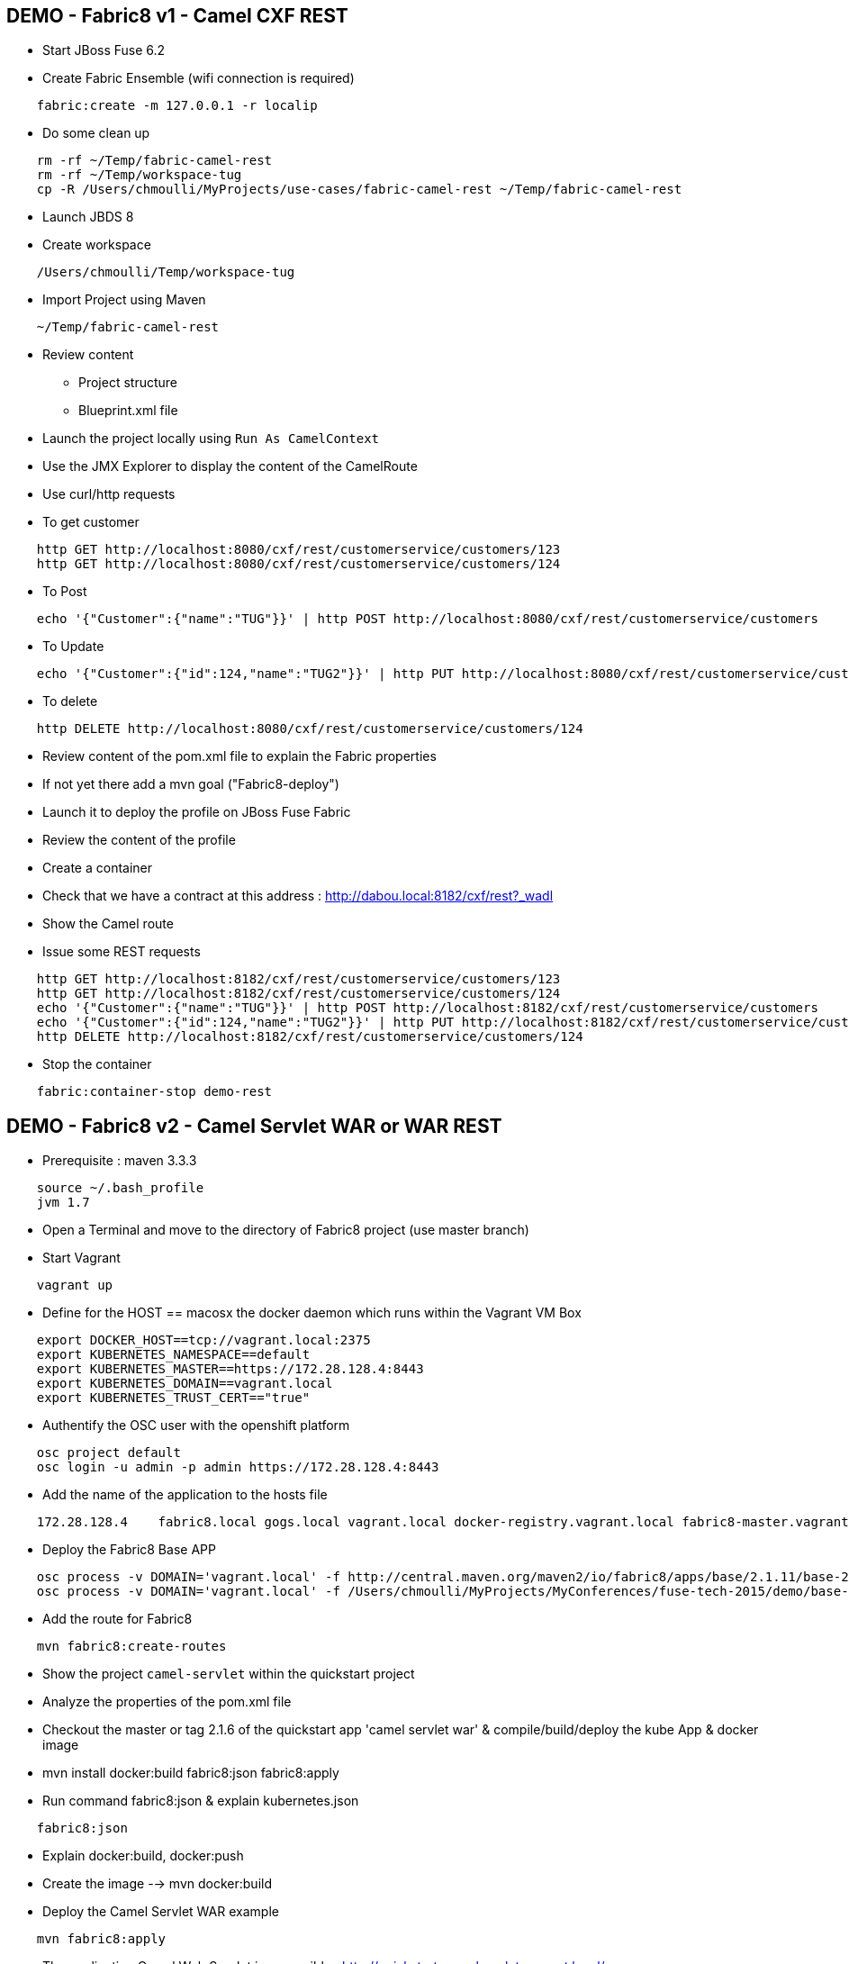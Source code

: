 == DEMO - Fabric8 v1 - Camel CXF REST 

* Start JBoss Fuse 6.2
* Create Fabric Ensemble (wifi connection is required)

```
    fabric:create -m 127.0.0.1 -r localip
```

* Do some clean up
```
    rm -rf ~/Temp/fabric-camel-rest
    rm -rf ~/Temp/workspace-tug
    cp -R /Users/chmoulli/MyProjects/use-cases/fabric-camel-rest ~/Temp/fabric-camel-rest
```

* Launch JBDS 8
* Create workspace

```
    /Users/chmoulli/Temp/workspace-tug
```

* Import Project using Maven

```
    ~/Temp/fabric-camel-rest
``` 

* Review content

  - Project structure
  - Blueprint.xml file

* Launch the project locally using `Run As CamelContext`

* Use the JMX Explorer to display the content of the CamelRoute

* Use curl/http requests

* To get customer
```
    http GET http://localhost:8080/cxf/rest/customerservice/customers/123
    http GET http://localhost:8080/cxf/rest/customerservice/customers/124
```
* To Post
```
    echo '{"Customer":{"name":"TUG"}}' | http POST http://localhost:8080/cxf/rest/customerservice/customers
```
* To Update
```
    echo '{"Customer":{"id":124,"name":"TUG2"}}' | http PUT http://localhost:8080/cxf/rest/customerservice/customers
```
* To delete
```
    http DELETE http://localhost:8080/cxf/rest/customerservice/customers/124
```
* Review content of the pom.xml file to explain the Fabric properties

* If not yet there add a mvn goal ("Fabric8-deploy")

* Launch it to deploy the profile on JBoss Fuse Fabric

* Review the content of the profile

* Create a container

* Check that we have a contract at this address : http://dabou.local:8182/cxf/rest?_wadl

* Show the Camel route

* Issue some REST requests

```
    http GET http://localhost:8182/cxf/rest/customerservice/customers/123
    http GET http://localhost:8182/cxf/rest/customerservice/customers/124
    echo '{"Customer":{"name":"TUG"}}' | http POST http://localhost:8182/cxf/rest/customerservice/customers
    echo '{"Customer":{"id":124,"name":"TUG2"}}' | http PUT http://localhost:8182/cxf/rest/customerservice/customers
    http DELETE http://localhost:8182/cxf/rest/customerservice/customers/124
```

* Stop the container
```
    fabric:container-stop demo-rest
```

== DEMO - Fabric8 v2 - Camel Servlet WAR or WAR REST

* Prerequisite : maven 3.3.3
```
    source ~/.bash_profile
    jvm 1.7
```
* Open a Terminal and move to the directory of Fabric8 project (use master branch)
* Start Vagrant
```
    vagrant up
```
* Define for the HOST == macosx the docker daemon which runs within the Vagrant VM Box
```
    export DOCKER_HOST==tcp://vagrant.local:2375
    export KUBERNETES_NAMESPACE==default
    export KUBERNETES_MASTER==https://172.28.128.4:8443
    export KUBERNETES_DOMAIN==vagrant.local
    export KUBERNETES_TRUST_CERT=="true"
```
* Authentify the OSC user with the openshift platform
```
    osc project default
    osc login -u admin -p admin https://172.28.128.4:8443  
```
* Add the name of the application to the hosts file 
```
    172.28.128.4    fabric8.local gogs.local vagrant.local docker-registry.vagrant.local fabric8-master.vagrant.local fabric8.vagrant.local gogs.vagrant.local gogs.fabric8.vagrant.local gogs-http.vagrant.local jenkins.vagrant.local kibana.vagrant.local nexus.vagrant.local router.vagrant.local gerrit-ssh.vagrant.local gerrit-http.vagrant.local gerrit.vagrant.local sonarqube.vagrant.local letschat.vagrant.local orion.vagrant.local taiga.vagrant.local quickstart-camelservlet.vagrant.local quickstart-rest.vagrant.local
```
* Deploy the Fabric8 Base APP
```
    osc process -v DOMAIN='vagrant.local' -f http://central.maven.org/maven2/io/fabric8/apps/base/2.1.11/base-2.1.11-kubernetes.json | osc create -f - 
    osc process -v DOMAIN='vagrant.local' -f /Users/chmoulli/MyProjects/MyConferences/fuse-tech-2015/demo/base-2.1.11-kubernetes.json | osc create -f - 
```
* Add the route for Fabric8
```
    mvn fabric8:create-routes  
```
* Show the project `camel-servlet` within the quickstart project
* Analyze the properties of the pom.xml file

* Checkout the master or tag 2.1.6 of the quickstart app 'camel servlet war' & compile/build/deploy the kube App & docker image

*  mvn install docker:build fabric8:json fabric8:apply 

* Run command fabric8:json & explain kubernetes.json 
```
    fabric8:json
```
* Explain docker:build, docker:push

* Create the image --> mvn docker:build    

* Deploy the Camel Servlet WAR example
```
    mvn fabric8:apply
```
*  The application Camel Web Servlet is accessible : http://quickstart-camelservlet.vagrant.local/

== To replay

* Delete pods, services & replica

```
    osc get pods -l provider=fabric8
    osc get rc -l provider=fabric8
    osc get svc -l provider=fabric8
    osc get oauthclients | grep fabric8
    
    osc delete rc -l provider=fabric8
    osc delete pods -l provider=fabric8
    osc delete svc -l provider=fabric8
    osc delete oauthclients fabric8
```

* Delete PODS using Fabric8 plugin

```
    mvn install docker:build fabric8:delete-pods
```

For more see http://fabric8.io/guide/mavenFabric8DeletePods.html